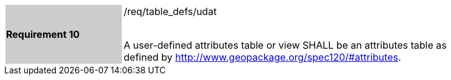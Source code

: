 [[r10]]
[width="90%",cols="2,6"]
|===
|*Requirement 10* {set:cellbgcolor:#CACCCE}|/req/table_defs/udat +
 +

 A user-defined attributes table or view SHALL be an attributes table as defined by http://www.geopackage.org/spec120/#attributes.
{set:cellbgcolor:#FFFFFF}
|===
